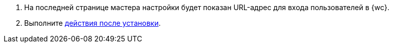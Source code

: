 . На последней странице мастера настройки будет показан URL-адрес для входа пользователей в {wc}.
. Выполните xref:postInstall.adoc[действия после установки].